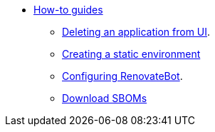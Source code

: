 * xref:how-to-guides/index.adoc[How-to guides]
** xref:how-to-guides/delete_application.adoc[Deleting an application from UI].
** xref:how-to-guides/proc_creating_static_environment.adoc[Creating a static environment]
** xref:how-to-guides/configuring_renovatebot.adoc[Configuring RenovateBot].
** xref:how-to-guides/webui-sbom.adoc[Download SBOMs]